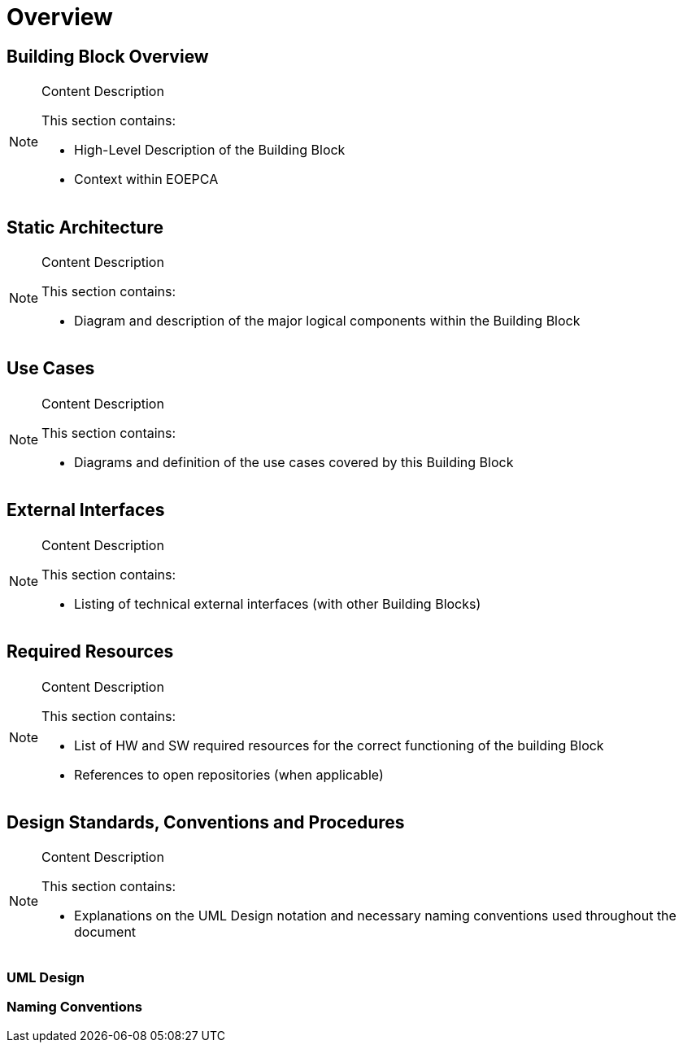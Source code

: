 [[mainOverview]]
= Overview

== Building Block Overview

[NOTE]
.Content Description
================================
This section contains:

* High-Level Description of the Building Block
* Context within EOEPCA
================================


== Static Architecture

[NOTE]
.Content Description
================================
This section contains:

* Diagram and description of the major logical components within the Building Block

================================

== Use Cases

[NOTE]
.Content Description
================================
This section contains:

* Diagrams and definition of the use cases covered by this Building Block

================================

== External Interfaces

[NOTE]
.Content Description
================================
This section contains:

* Listing of technical external interfaces (with other Building Blocks)

================================

== Required Resources

[NOTE]
.Content Description
================================
This section contains:

* List of HW and SW required resources for the correct functioning of the building Block
* References to open repositories (when applicable)

================================

== Design Standards, Conventions and Procedures

[NOTE]
.Content Description
================================
This section contains:

* Explanations on the UML Design notation and necessary naming conventions used throughout the document

================================

=== UML Design
=== Naming Conventions
